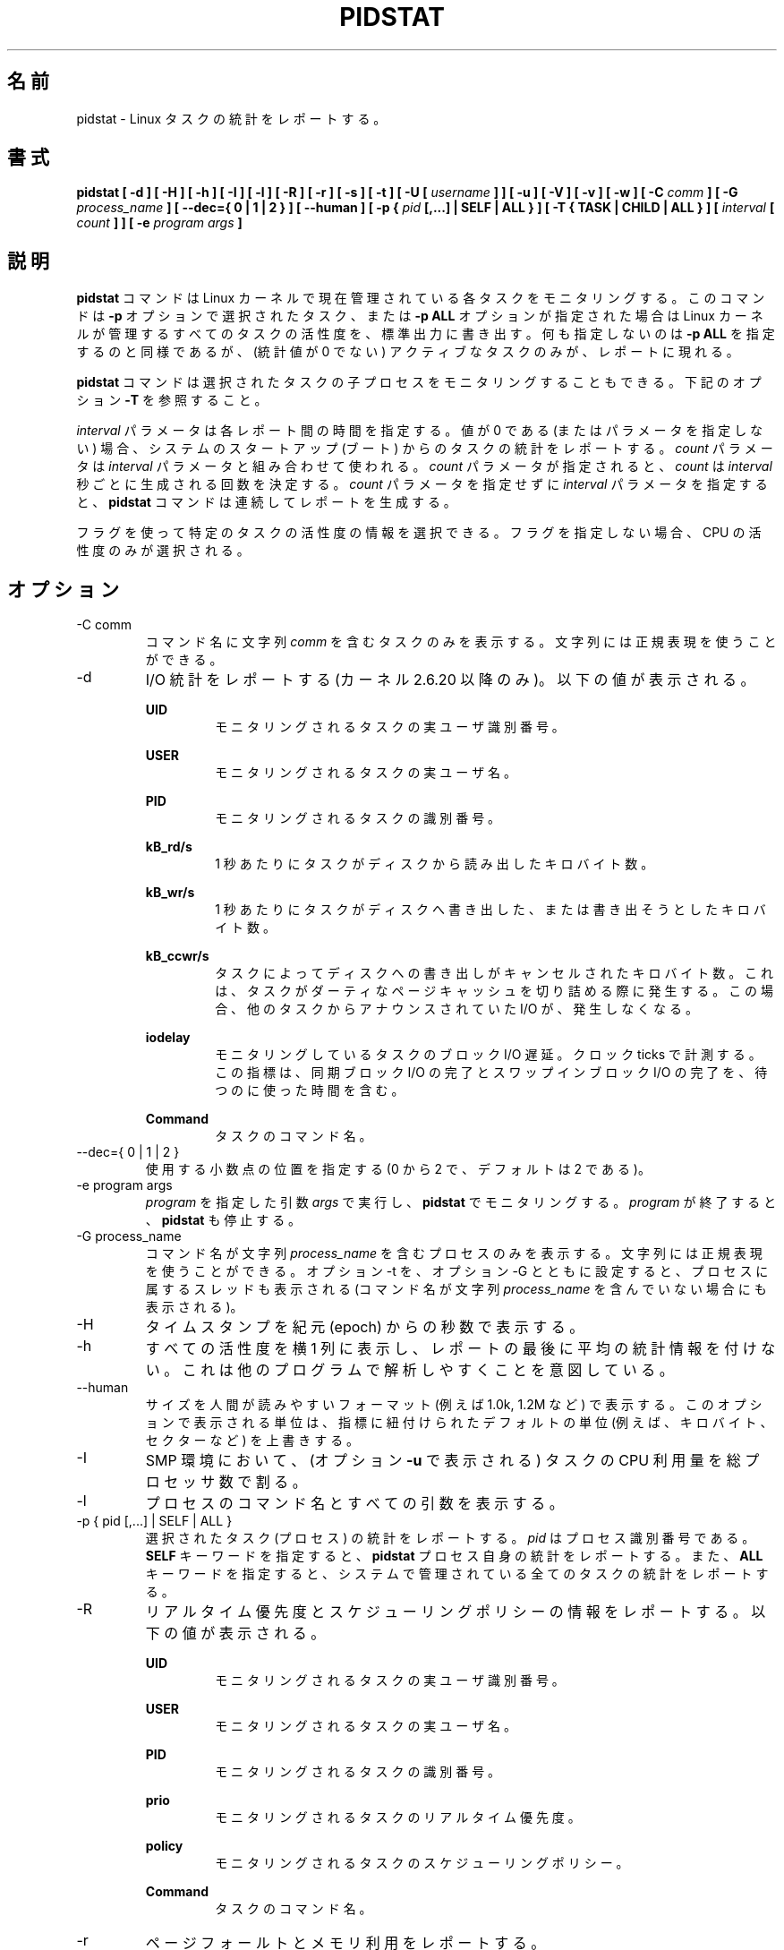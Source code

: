 .\"
.\" Japanese Version Copyright (c) 2019 Yuichi SATO
.\"         all rights reserved.
.\" Translated Sun Jul  7 21:59:10 JST 2019
.\"         by Yuichi SATO <ysato444@ybb.ne.jp>
.\"
.TH PIDSTAT 1 "JULY 2018" Linux "Linux User's Manual" -*- nroff -*-
.\"O .SH NAME
.SH 名前
.\"O pidstat \- Report statistics for Linux tasks.
pidstat \- Linux タスクの統計をレポートする。
.\"O .SH SYNOPSIS
.SH 書式
.B pidstat [ -d ] [ -H ] [ -h ] [ -I ] [ -l ] [ -R ] [ -r ] [ -s ] [ -t ] [ -U [
.I username
.B ] ] [ -u ] [ -V ] [ -v ]
.B [ -w ] [ -C
.I comm
.B ] [ -G
.I process_name
.B ] [ --dec={ 0 | 1 | 2 } ] [ --human ] [ -p {
.I pid
.B [,...] | SELF | ALL } ] [ -T { TASK | CHILD | ALL } ] [
.I interval
.B [
.I count
.B ] ] [ -e
.I program
.I args
.B ]
.\"O .SH DESCRIPTION
.SH 説明
.\"O The
.\"O .B pidstat
.\"O command is used for monitoring individual tasks currently being managed
.\"O by the Linux kernel.
.B pidstat
コマンドは Linux カーネルで現在管理されている各タスクをモニタリングする。
.\"O It writes to standard output activities for every task selected with option
.\"O .B -p
.\"O or for every task managed by the Linux kernel if option
.\"O .B -p ALL
.\"O has been used. Not selecting any tasks is equivalent to specifying
.\"O .B -p ALL
.\"O but only active tasks (tasks with non-zero statistics values)
.\"O will appear in the report.
このコマンドは
.B -p
オプションで選択されたタスク、または
.B -p ALL
オプションが指定された場合は Linux カーネルが管理するすべてのタスクの活性度を、
標準出力に書き出す。
何も指定しないのは
.B -p ALL
を指定するのと同様であるが、
(統計値が 0 でない) アクティブなタスクのみが、レポートに現れる。

.\"O The
.\"O .B pidstat
.\"O command can also be used for monitoring the child processes of selected tasks.
.B pidstat
コマンドは選択されたタスクの子プロセスをモニタリングすることもできる。
.\"O Read about option
.\"O .B -T
.\"O below.
下記のオプション
.B -T
を参照すること。

.\"O The
.\"O .I interval
.\"O parameter specifies the amount of time in seconds between each report.
.\"O A value of 0 (or no parameters at all) indicates that tasks statistics are
.\"O to be reported for the time since system startup (boot).
.I interval
パラメータは各レポート間の時間を指定する。
値が 0 である (またはパラメータを指定しない) 場合、
システムのスタートアップ (ブート) からのタスクの統計をレポートする。
.\"O The
.\"O .I count
.\"O parameter can be specified in conjunction with the
.\"O .I interval
.\"O parameter if this one is not set to zero. The value of
.\"O .I count
.\"O determines the number of reports generated at
.\"O .I interval
.\"O seconds apart. If the
.\"O .I interval
.\"O parameter is specified without the
.\"O .I count
.\"O parameter, the
.\"O .B pidstat
.\"O command generates reports continuously.
.I count
パラメータは
.I interval
パラメータと組み合わせて使われる。
.I count
パラメータが指定されると、
.I count
は
.I interval
秒ごとに生成される回数を決定する。
.I count
パラメータを指定せずに
.I interval
パラメータを指定すると、
.B pidstat
コマンドは連続してレポートを生成する。

.\"O You can select information about specific task activities using flags.
.\"O Not specifying any flags selects only CPU activity.
フラグを使って特定のタスクの活性度の情報を選択できる。
フラグを指定しない場合、CPU の活性度のみが選択される。

.\"O .SH OPTIONS
.SH オプション
.IP "-C comm"
.\"O Display only tasks whose command name includes the string
.\"O .IR comm .
コマンド名に文字列
.I comm
を含むタスクのみを表示する。
.\"O This string can be a regular expression.
文字列には正規表現を使うことができる。
.IP -d
.\"O Report I/O statistics (kernels 2.6.20 and later only).
.\"O The following values may be displayed:
I/O 統計をレポートする (カーネル 2.6.20 以降のみ)。
以下の値が表示される。

.B UID
.RS
.RS
.\"O The real user identification number of the task being monitored.
モニタリングされるタスクの実ユーザ識別番号。
.RE

.B USER
.RS
.\"O The name of the real user owning the task being monitored.
モニタリングされるタスクの実ユーザ名。
.RE

.B PID
.RS
.\"O The identification number of the task being monitored.
モニタリングされるタスクの識別番号。
.RE

.B kB_rd/s
.RS
.\"O Number of kilobytes the task has caused to be read from disk
.\"O per second.
1 秒あたりにタスクがディスクから読み出したキロバイト数。
.RE

.B kB_wr/s
.RS
.\"O Number of kilobytes the task has caused, or shall cause to be
.\"O written to disk per second.
1 秒あたりにタスクがディスクへ書き出した、
または書き出そうとしたキロバイト数。
.RE

.B kB_ccwr/s
.RS
.\"O Number of kilobytes whose writing to disk has been cancelled by
.\"O the task. This may occur when the task truncates some
.\"O dirty pagecache. In this case, some IO which another task has
.\"O been accounted for will not be happening.
タスクによってディスクへの書き出しがキャンセルされた
キロバイト数。
これは、タスクがダーティなページキャッシュを切り詰める際に
発生する。
この場合、他のタスクからアナウンスされていた I/O が、発生しなくなる。
.RE

.B iodelay
.RS
.\"O Block I/O delay of the task being monitored,
.\"O measured in clock ticks. This metric includes the delays spent
.\"O waiting for sync block I/O completion and for swapin block I/O
.\"O completion.
モニタリングしているタスクのブロック I/O 遅延。
クロック ticks で計測する。
この指標は、同期ブロック I/O の完了と
スワップインブロック I/O の完了を、待つのに使った時間を含む。
.RE

.B Command
.RS
.\"O The command name of the task.
タスクのコマンド名。
.RE
.RE
.IP "--dec={ 0 | 1 | 2 }"
.\"O Specify the number of decimal places to use (0 to 2, default value is 2).
使用する小数点の位置を指定する (0 から 2 で、デフォルトは 2 である)。
.IP "-e program args"
.\"O Execute
.\"O .IR program
.\"O with given arguments
.\"O .IR args
.\"O and monitor it with
.\"O .B pidstat.
.I program
を指定した引数
.I args
で実行し、
.B pidstat
でモニタリングする。
.\"O .B pidstat
.\"O stops when
.\"O .IR program
.\"O terminates.
.I program
が終了すると、
.B pidstat
も停止する。
.IP "-G process_name"
.\"O Display only processes whose command name includes the string
.\"O .IR process_name .
コマンド名が文字列
.I process_name
を含むプロセスのみを表示する。
.\"O This string can be a regular expression. If option -t is used
.\"O together with option -G then the threads belonging to that
.\"O process are also displayed (even if their command name doesn't
.\"O include the string
.\"O .IR process_name ).
文字列には正規表現を使うことができる。
オプション -t を、オプション -G とともに設定すると、
プロセスに属するスレッドも表示される
(コマンド名が文字列
.I process_name
を含んでいない場合にも表示される)。
.IP -H
.\"O Display timestamp in seconds since the epoch.
タイムスタンプを紀元 (epoch) からの秒数で表示する。
.IP -h
.\"O Display all activities horizontally on a single line, with no
.\"O average statistics at the end of the report. This is
.\"O intended to make it easier to be parsed by other programs.
すべての活性度を横 1 列に表示し、レポートの最後に平均の統計情報を付けない。
これは他のプログラムで解析しやすくことを意図している。
.IP --human
.\"O Print sizes in human readable format (e.g. 1.0k, 1.2M, etc.)
.\"O The units displayed with this option supersede any other default units (e.g.
.\"O kilobytes, sectors...) associated with the metrics.
サイズを人間が読みやすいフォーマット (例えば 1.0k, 1.2M など) で表示する。
このオプションで表示される単位は、指標に紐付けられたデフォルトの単位
(例えば、キロバイト、セクターなど) を上書きする。
.IP -I
.\"O In an SMP environment, indicate that tasks CPU usage
.\"O (as displayed by option
.\"O .B -u
.\"O ) should be divided by the total number of processors.
SMP 環境において、(オプション
.B -u
で表示される) タスクの CPU 利用量を
総プロセッサ数で割る。
.IP -l
.\"O Display the process command name and all its arguments.
プロセスのコマンド名とすべての引数を表示する。
.IP "-p { pid [,...] | SELF | ALL }"
.\"O Select tasks (processes) for which statistics are to be reported.
選択されたタスク (プロセス) の統計をレポートする。
.\"O .I pid
.\"O is the process identification number. The
.\"O .B SELF
.\"O keyword indicates that statistics are to be reported for the
.\"O .B pidstat
.\"O process itself, whereas the
.\"O .B ALL
.\"O keyword indicates that statistics are to be reported for all the
.\"O tasks managed by the system.
.I pid
はプロセス識別番号である。
.B SELF
キーワードを指定すると、
.B pidstat
プロセス自身の統計をレポートする。
また、
.B ALL
キーワードを指定すると、システムで管理されている
全てのタスクの統計をレポートする。
.IP -R
.\"O Report realtime priority and scheduling policy information.
.\"O The following values may be displayed:
リアルタイム優先度とスケジューリングポリシーの情報をレポートする。
以下の値が表示される。

.B UID
.RS
.RS
.\"O The real user identification number of the task being monitored.
モニタリングされるタスクの実ユーザ識別番号。
.RE

.B USER
.RS
.\"O The name of the real user owning the task being monitored.
モニタリングされるタスクの実ユーザ名。
.RE

.B PID
.RS
.\"O The identification number of the task being monitored.
モニタリングされるタスクの識別番号。
.RE

.B prio
.RS
.\"O The realtime priority of the task being monitored.
モニタリングされるタスクのリアルタイム優先度。
.RE

.B policy
.RS
.\"O The scheduling policy of the task being monitored.
モニタリングされるタスクのスケジューリングポリシー。
.RE

.B Command
.RS
.\"O The command name of the task.
タスクのコマンド名。
.RE
.RE
.IP -r
.\"O Report page faults and memory utilization.
ページフォールトとメモリ利用をレポートする。

.\"O When reporting statistics for individual tasks,
.\"O the following values may be displayed:
各タスクの統計をレポートする場合、以下の値が表示される。

.B UID
.RS
.RS
.\"O The real user identification number of the task being monitored.
モニタリングされるタスクの実ユーザ識別番号。
.RE

.B USER
.RS
.\"O The name of the real user owning the task being monitored.
モニタリングされるタスクの実ユーザ名。
.RE

.B PID
.RS
.\"O The identification number of the task being monitored.
モニタリングされるタスクの識別番号。
.RE

.B minflt/s
.RS
.\"O Total number of minor faults the task has made per second, those
.\"O which have not required loading a memory page from disk.
1 秒あたりのタスクが起こしたディスクからメモリへのロードを
必要としないマイナーフォールトの回数。
.RE

.B majflt/s
.RS
.\"O Total number of major faults the task has made per second, those
.\"O which have required loading a memory page from disk.
1 秒あたりのタスクが起こしたディスクからメモリへのロードを
必要としたメジャーフォールトの回数。
.RE

.B VSZ
.RS
.\"O Virtual Size: The virtual memory usage of entire task in kilobytes.
Virtual Size: タスク全体の仮想メモリの使用量 (キロバイト)
.RE

.B RSS
.RS
.\"O Resident Set Size: The non-swapped physical memory
.\"O used by the task in kilobytes.
Resident Set Size: タスクのスワップを含まない物理メモリの使用量 (キロバイト)
.RE

.B %MEM
.RS
.\"O The tasks's currently used share of available physical memory.
タスクの現在の使用可能物理メモリの利用率。
.RE

.B Command
.RS
.\"O The command name of the task.
タスクのコマンド名。
.RE

.\"O When reporting global statistics for tasks and all their children,
.\"O the following values may be displayed:
タスクとその子プロセスの全体統計のレポートでは、
以下の値が表示される。

.B UID
.RS
.\"O The real user identification number of the task which is being monitored
.\"O together with its children.
モニタリングされるタスクと子プロセスの実ユーザ識別番号。
.RE

.B USER
.RS
.\"O The name of the real user owning the task which is being monitored
.\"O together with its children.
モニタリングされるタスクと子プロセスの実ユーザ名。
.RE

.B PID
.RS
.\"O The identification number of the task which is being monitored
.\"O together with its children.
モニタリングされるタスクと子プロセスの識別番号。
.RE

.B minflt-nr
.RS
.\"O Total number of minor faults made by the task and all its children,
.\"O and collected during the interval of time.
計測期間にタスクとすべての子プロセスが起こした
マイナーフォールトの回数。
.RE

.B majflt-nr
.RS
.\"O Total number of major faults made by the task and all its children,
.\"O and collected during the interval of time.
計測期間にタスクとすべての子プロセスが起こした
メジャーフォールトの回数。
.RE

.B Command
.RS
.\"O The command name of the task which is being monitored
.\"O together with its children.
モニタリングされるタスクと子プロセスのコマンド名。
.RE
.RE
.IP -s
.\"O Report stack utilization.
.\"O The following values may be displayed:
スタック使用状況をレポートする。
以下の値が表示される。

.B UID
.RS
.RS
.\"O The real user identification number of the task being monitored.
モニタリングされるタスクの実ユーザ識別番号。
.RE

.B USER
.RS
.\"O The name of the real user owning the task being monitored.
モニタリングされるタスクの実ユーザ名。
.RE

.B PID
.RS
.\"O The identification number of the task being monitored.
モニタリングされるタスクの識別番号。
.RE

.B StkSize
.RS
.\"O The amount of memory in kilobytes reserved for the task as stack,
.\"O but not necessarily used.
タスクに予約されたスタックのメモリ量 (キロバイト)。
このメモリは必ず使われる訳ではない。
.RE

.B StkRef
.RS
.\"O The amount of memory in kilobytes used as stack, referenced by the task.
タスクが参照するスタックのメモリ量 (キロバイト)。
.RE

.B Command
.RS
.\"O The command name of the task.
タスクのコマンド名。
.RE
.RE
.IP "-T { TASK | CHILD | ALL }"
.\"O This option specifies what has to be monitored by the
.\"O .B pidstat
.\"O command. The
.\"O .B TASK
.\"O keyword indicates that statistics are to be reported for individual tasks
.\"O (this is the default option) whereas the
.\"O .B CHILD
.\"O keyword indicates that statistics are to be globally reported for the
.\"O selected tasks and all their children. The
.\"O .B ALL
.\"O keyword indicates that statistics are to be reported for
.\"O individual tasks and globally for the selected
.\"O tasks and their children.
このオプションは、
.B pidstat
コマンドで何をモニタリングするかを指定する。
.B TASK
キーワードを指定すると、各タスクの統計がレポートされる
(これがデフォルトオプションである)。
また
.B CHILD
キーワードを指定すると、各タスクとその子プロセスの統計が
レポートされる。
.B ALL
キーワードを指定すると、各タスクの統計と、
選択されたタスクと子プロセスの統計が表示される。

.\"O Note: Global statistics for tasks and all their children are not available
.\"O for all options of
.\"O .B pidstat.
注意: タスクとその子プロセスの全体の統計は
.B pidstat
のすべてのオプションを指定しても利用可能ではない。
.\"O Also these statistics are not necessarily relevant to current time interval:
これらの統計は現在の期間と関係をもつ必要がない。
.\"O The statistics of a child process are collected only when it finishes or
.\"O it is killed.
子プロセスの統計は、それが終了した場合、または kill された場合に収集される。
.IP -t
.\"O Also display statistics for threads associated with selected tasks.
選択されたタスクに紐付くスレッドの統計を表示する。

.\"O This option adds the following values to the reports:
このオプションは以下の値をレポートに追加する。

.B TGID
.RS
.RS
.\"O The identification number of the thread group leader.
スレッドグループリーダーの識別番号。
.RE

.B TID
.RS
.\"O The identification number of the thread being monitored.
モニタリングするスレッドの識別番号。
.RE
.RE
.IP "-U [ username ]"
.\"O Display the real user name of the tasks being monitored instead of the UID.
モニタリングするタスクの、UID の代わりに実ユーザ名を表示する。
.\"O If
.\"O .I username
.\"O is specified, then only tasks belonging to the specified user are displayed.
.I username
が指定されると、指定したユーザに紐付くタスクのみが表示される。
.IP -u
.\"O Report CPU utilization.
CPU 利用状況をレポートする。

.\"O When reporting statistics for individual tasks,
.\"O the following values may be displayed:
各タスクの統計をレポートする際、
以下の値が表示される。

.B UID
.RS
.RS
.\"O The real user identification number of the task being monitored.
モニタリングされるタスクの実ユーザ識別番号。
.RE

.B USER
.RS
.\"O The name of the real user owning the task being monitored.
モニタリングされるタスクの実ユーザ名。
.RE

.B PID
.RS
.\"O The identification number of the task being monitored.
モニタリングされるタスクの識別番号。
.RE

.B %usr
.RS
.\"O Percentage of CPU used by the task while executing at the user level
.\"O (application), with or without nice priority. Note that this field
.\"O does NOT include time spent running a virtual processor.
nice 優先度なしでユーザレベル (アプリケーション) で実行された CPU 利用の割合。
このフィールドは仮想プロセッサで使われる時間を「含まない」。
.RE

.B %system
.RS
.\"O Percentage of CPU used by the task while executing at the system level
.\"O (kernel).
システムレベル (カーネル) で実行された CPU 利用の割合。
.RE

.B %guest
.RS
.\"O Percentage of CPU spent by the task in virtual machine (running a virtual
.\"O processor).
CPU が仮想マシンのタスク (仮想プロセッサの実行) に使った時間の割合。
.RE

.B %wait
.RS
.\"O Percentage of CPU spent by the task while waiting to run.
CPU がタスクの実行待ちに使った時間の割合。
.RE

.B %CPU
.RS
.\"O Total percentage of CPU time used by the task. In an SMP environment,
.\"O the task's CPU usage will be divided by the total number of CPU's if
.\"O option
.\"O .B -I
.\"O has been entered on the command line.
タスクに使った CPU 時間の合計の割合。
SMP 環境では、オプション
.B -I
がコマンドラインから指定された場合、
タスクの CPU 利用率は CPU の合計数で割られる。
.RE

.B CPU
.RS
.\"O Processor number to which the task is attached.
タスクがアタッチされたプロセッサ番号。
.RE

.B Command
.RS
.\"O The command name of the task.
タスクのコマンド名。
.RE

.\"O When reporting global statistics for tasks and all their children,
.\"O the following values may be displayed:
タスクとそのすべての子プロセスの全体の統計をレポートする場合、
以下の値が表示される。

.B UID
.RS
.\"O The real user identification number of the task which is being monitored
.\"O together with its children.
モニタリングされるタスクと子プロセスの実ユーザ識別番号。
.RE

.B USER
.RS
.\"O The name of the real user owning the task which is being monitored
.\"O together with its children.
モニタリングされるタスクと子プロセスの実ユーザ名。
.RE

.B PID
.RS
.\"O The identification number of the task which is being monitored
.\"O together with its children.
モニタリングされるタスクと子プロセスの識別番号。
.RE

.B usr-ms
.RS
.\"O Total number of milliseconds spent
.\"O by the task and all its children while executing at the
.\"O user level (application), with or without nice priority, and
.\"O collected during the interval of time. Note that this field does
.\"O NOT include time spent running a virtual processor.
計測期間の間に、タスクとすべての子プロセスが、
ユーザレベル (アプリケーション) で実行され、
かつ nice 優先度あり、もしくはなしで実行された総時間 (ミリ秒)。
このフィールドは、仮想プロセッサの実行で使った
時間が「含まない」点に注意すること。
.RE

.B system-ms
.RS
.\"O Total number of milliseconds spent
.\"O by the task and all its children while executing at the
.\"O system level (kernel), and collected during the interval of time.
計測期間の間に、タスクとすべての子プロセスが、
システムレベル (カーネル) で実行された総時間 (ミリ秒)。
.RE

.B guest-ms
.RS
.\"O Total number of milliseconds spent
.\"O by the task and all its children in virtual machine (running a virtual
.\"O processor).
計測期間の間に、タスクとすべての子プロセスが、
(仮想プロセッサを実行する) 仮想マシンで実行された総時間 (ミリ秒)。
.RE

.B Command
.RS
.\"O The command name of the task which is being monitored
.\"O together with its children.
モニタリングされるタスクと子プロセスのコマンド名。
.RE
.RE
.IP -V
.\"O Print version number then exit.
バージョン番号を表示して、終了する。
.IP -v
.\"O Report values of some kernel tables. The following values may be displayed:
カーネルテーブルの値をレポートする。
以下の値が表示される。

.B UID
.RS
.RS
.\"O The real user identification number of the task being monitored.
モニタリングされるタスクの実ユーザ識別番号。
.RE

.B USER
.RS
.\"O The name of the real user owning the task being monitored.
モニタリングされるタスクの実ユーザ名。
.RE

.B PID
.RS
.\"O The identification number of the task being monitored.
モニタリングされるタスクの識別番号。
.RE

.B threads
.RS
.\"O Number of threads associated with current task.
現在のタスクに紐付くスレッド数。
.RE

.B fd-nr
.RS
.\"O Number of file descriptors associated with current task.
現在のタスクに紐付くファイルディスクリプターの数。
.RE

.B Command
.RS
.\"O The command name of the task.
タスクのコマンド名。
.RE
.RE
.IP -w
.\"O Report task switching activity (kernels 2.6.23 and later only).
.\"O The following values may be displayed:
タスク切り替えの活性度をレポートする (カーネル 2.6.23 以降のみ)。
以下の値が表示される。

.B UID
.RS
.RS
.\"O The real user identification number of the task being monitored.
モニタリングされるタスクの実ユーザ識別番号。
.RE

.B USER
.RS
.\"O The name of the real user owning the task being monitored.
モニタリングされるタスクの実ユーザ名。
.RE

.B PID
.RS
.\"O The identification number of the task being monitored.
モニタリングされるタスクの識別番号。
.RE

.B cswch/s
.RS
.\"O Total number of voluntary context switches the task made per second.
.\"O A voluntary context switch occurs when a task blocks because it
.\"O requires a resource that is unavailable.
1 秒あたりにタスクが起こした自発的 (voluntary) な
コンテキストスイッチの回数。
自発的なコンテキストスイッチは、タスクブロックが必要とした
リソースが利用可能でない場合に発生する。
.RE

.B nvcswch/s
.RS
.\"O Total number of non voluntary context switches the task made per second.
1 秒あたりにタスクが起こした自発的でない
コンテキストスイッチの回数。
.\"O A involuntary context switch takes place when a task executes
.\"O for the duration of its time slice and then is forced to relinquish the
.\"O processor.
自発的でないコンテキストスイッチは、
タスクがタイムスライスの間で実行され、
強制的にプロセッサを放棄させられた場合に発生する。
.RE

.B Command
.RS
.\"O The command name of the task.
タスクのコマンド名。
.RE
.RE
.\"O .SH ENVIRONMENT
.SH 環境変数
.\"O The
.\"O .B pidstat
.\"O command takes into account the following environment variables:
.B pidstat
コマンドは以下の環境変数を扱う。

.IP S_COLORS
.\"O When this variable is set, display statistics in color on the terminal.
この環境変数を設定すると、端末上で統計をカラー表示する。
.\"O Possible values for this variable are
.\"O .IR never ,
.\"O .IR always
.\"O or
.\"O .IR auto
.\"O (the latter is the default).
この環境変数に指定可能な値は、
.IR never ,
.IR always ,
.I auto
である (最後がデフォルトである)。

.\"O Please note that the color (being red, yellow, or some other color) used to display a value
.\"O is not indicative of any kind of issue simply because of the color. It only indicates different
.\"O ranges of values.
値を表示する色 (赤、黄、またはその他の色) は、色によって何かの意味を示している訳ではない。
色は値の範囲を示しているだけである。

.IP S_COLORS_SGR
.\"O Specify the colors and other attributes used to display statistics on the terminal.
.\"O Its value is a colon-separated list of capabilities that defaults to
.\"O .BR H=31;1:I=32;22:M=35;1:N=34;1:Z=34;22 .
.\"O Supported capabilities are:
端末で統計を表示する際に、色とその他の属性を指定する。
この値は、コロン区切りの機能のリストで、デフォルトは
.B H=31;1:I=32;22:M=35;1:N=34;1:Z=34;22
である。
サポートされている機能は以下のとおり。

.RS
.TP
.B H=
.\"O SGR (Select Graphic Rendition) substring for percentage values greater than or equal to 75%.
割合が 75% 以上の場合の SGR (Select Graphic Rendition) 部分文字列。

.TP
.B I=
.\"O SGR substring for item values like PID, UID or CPU number.
PID, UID, CPU 番号などのアイテム値を表示する SGR 部分文字列。

.TP
.B M=
.\"O SGR substring for percentage values in the range from 50% to 75%.
割合が 50% から 75% の場合の SGR 部分文字列。

.TP
.B N=
.\"O SGR substring for non-zero statistics values and for tasks names.
0 以外の統計値とタスク名を表示する SGR 部分文字列。

.TP
.B Z=
.\"O SGR substring for zero values and for threads names.
0 とスレッド名を表示する SGR 部分文字列。
.RE

.IP S_TIME_FORMAT
.\"O If this variable exists and its value is
.\"O .BR ISO
.\"O then the current locale will be ignored when printing the date in the report header.
この環境変数が存在し、かつ値が
.B ISO
の場合、レポートのヘッダの日付を表示する際に、
現在のロケールを無視する。
.\"O The
.\"O .B pidstat
.\"O command will use the ISO 8601 format (YYYY-MM-DD) instead.
代わりに、
.B pidstat
コマンドは ISO 8601 フォーマット (YYYY-MM-DD) を使う。
.\"O The timestamp will also be compliant with ISO 8601 format.
タイムスタンプも ISO 8601 フォーマットに従う。
　　　　　　　　　　　　　　　　　　　　
.\"O .SH EXAMPLES
.SH 例
.B pidstat 2 5
.RS
.\"O Display five reports of CPU statistics for every active task in the system
.\"O at two second intervals.
システムのアクティブなタスクの CPU 統計を 2 秒間隔で 5 回レポートする。
.RE

.B pidstat -r -p 1643 2 5
.RS
.\"O Display five reports of page faults and memory statistics for
.\"O PID 1643 at two second intervals.
PID 1643 のページフォールトとメモリの統計を 2 秒間隔で 5 回レポートする。
.RE

.\"O .B pidstat -C """fox|bird"" -r -p ALL
.B pidstat -C """fox|bird""" -r -p ALL
.RS
.\"O Display global page faults and memory statistics for all the
.\"O processes whose command name includes the string "fox" or "bird".
コマンド名が文字列 "fox" または "bird" を含む
すべてのプロセスのページフォールトとメモリの統計を表示する。
.RE

.B pidstat -T CHILD -r 2 5
.RS
.\"O Display five reports of page faults statistics at two second intervals
.\"O for the child processes of all tasks in the system. Only child processes
.\"O with non-zero statistics values are displayed.
システムのすべてのタスクの子プロセスについて、
ページフォールトの統計を 2 秒間隔で 5 回レポートする。
統計値が 0 でない子プロセスのみが表示される。
.\"O .SH BUGS
.SH バグ
.\"O .I /proc
.\"O filesystem must be mounted for the
.\"O .B pidstat
.\"O command to work.
.B pidstat
コマンドが動作するためには、
.I /proc
ファイルシステムがマウントされていなければならない。

.\"O .SH FILES
.SH ファイル
.IR /proc
.\"O contains various files with system statistics.
システム統計を含むさまざまなファイルを保持する。

.\"O .SH AUTHOR
.SH 著者
Sebastien Godard (sysstat <at> orange.fr)
.\"O .SH SEE ALSO
.SH 関連項目
.BR sar (1),
.BR top (1),
.BR ps (1),
.BR mpstat (1),
.BR iostat (1),
.BR vmstat (8)

.I https://github.com/sysstat/sysstat

.I http://pagesperso-orange.fr/sebastien.godard/
